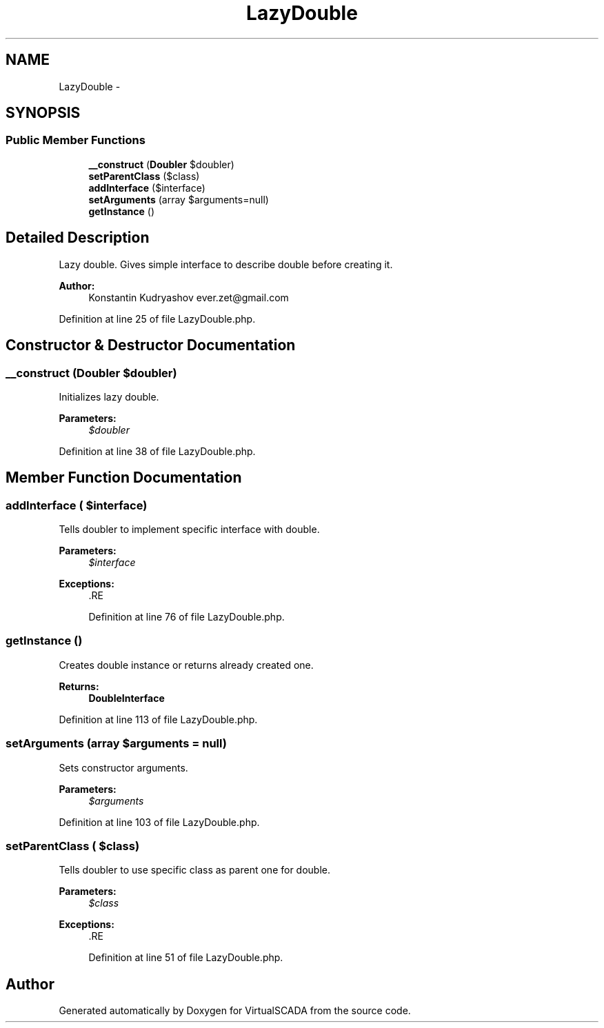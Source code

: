 .TH "LazyDouble" 3 "Tue Apr 14 2015" "Version 1.0" "VirtualSCADA" \" -*- nroff -*-
.ad l
.nh
.SH NAME
LazyDouble \- 
.SH SYNOPSIS
.br
.PP
.SS "Public Member Functions"

.in +1c
.ti -1c
.RI "\fB__construct\fP (\fBDoubler\fP $doubler)"
.br
.ti -1c
.RI "\fBsetParentClass\fP ($class)"
.br
.ti -1c
.RI "\fBaddInterface\fP ($interface)"
.br
.ti -1c
.RI "\fBsetArguments\fP (array $arguments=null)"
.br
.ti -1c
.RI "\fBgetInstance\fP ()"
.br
.in -1c
.SH "Detailed Description"
.PP 
Lazy double\&. Gives simple interface to describe double before creating it\&.
.PP
\fBAuthor:\fP
.RS 4
Konstantin Kudryashov ever.zet@gmail.com 
.RE
.PP

.PP
Definition at line 25 of file LazyDouble\&.php\&.
.SH "Constructor & Destructor Documentation"
.PP 
.SS "__construct (\fBDoubler\fP $doubler)"
Initializes lazy double\&.
.PP
\fBParameters:\fP
.RS 4
\fI$doubler\fP 
.RE
.PP

.PP
Definition at line 38 of file LazyDouble\&.php\&.
.SH "Member Function Documentation"
.PP 
.SS "addInterface ( $interface)"
Tells doubler to implement specific interface with double\&.
.PP
\fBParameters:\fP
.RS 4
\fI$interface\fP 
.RE
.PP
\fBExceptions:\fP
.RS 4
\fI\fP .RE
.PP

.PP
Definition at line 76 of file LazyDouble\&.php\&.
.SS "getInstance ()"
Creates double instance or returns already created one\&.
.PP
\fBReturns:\fP
.RS 4
\fBDoubleInterface\fP 
.RE
.PP

.PP
Definition at line 113 of file LazyDouble\&.php\&.
.SS "setArguments (array $arguments = \fCnull\fP)"
Sets constructor arguments\&.
.PP
\fBParameters:\fP
.RS 4
\fI$arguments\fP 
.RE
.PP

.PP
Definition at line 103 of file LazyDouble\&.php\&.
.SS "setParentClass ( $class)"
Tells doubler to use specific class as parent one for double\&.
.PP
\fBParameters:\fP
.RS 4
\fI$class\fP 
.RE
.PP
\fBExceptions:\fP
.RS 4
\fI\fP .RE
.PP

.PP
Definition at line 51 of file LazyDouble\&.php\&.

.SH "Author"
.PP 
Generated automatically by Doxygen for VirtualSCADA from the source code\&.

